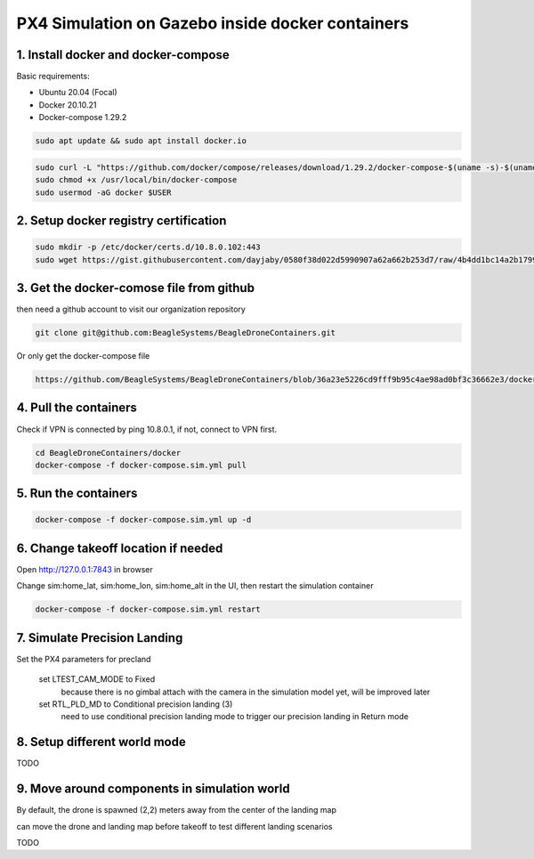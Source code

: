 PX4 Simulation on Gazebo inside docker containers
=================================================

1. Install docker and docker-compose
------------------------------------

Basic requirements:

- Ubuntu 20.04 (Focal)
- Docker 20.10.21
- Docker-compose 1.29.2

.. code-block:: sh

    sudo apt update && sudo apt install docker.io


.. code-block:: sh

   sudo curl -L "https://github.com/docker/compose/releases/download/1.29.2/docker-compose-$(uname -s)-$(uname -m)" -o /usr/local/bin/docker-compose
   sudo chmod +x /usr/local/bin/docker-compose
   sudo usermod -aG docker $USER

2. Setup docker registry certification
--------------------------------------

.. code-block:: sh

   sudo mkdir -p /etc/docker/certs.d/10.8.0.102:443
   sudo wget https://gist.githubusercontent.com/dayjaby/0580f38d022d5990907a62a662b253d7/raw/4b4dd1bc14a2b179938e0c1cab506178e8028a66/domain.crt -O /etc/docker/certs.d/10.8.0.102\:443/ca.crt


3. Get the docker-comose file from github
-----------------------------------------

then need a github account to visit our organization repository

.. code-block:: sh

   git clone git@github.com:BeagleSystems/BeagleDroneContainers.git

Or only get the docker-compose file

.. code-block:: sh

   https://github.com/BeagleSystems/BeagleDroneContainers/blob/36a23e5226cd9fff9b95c4ae98ad0bf3c36662e3/docker/docker-compose.sim.yml


4. Pull the containers
----------------------

Check if VPN is connected by ping 10.8.0.1, if not, connect to VPN first.

.. code-block:: sh

   cd BeagleDroneContainers/docker
   docker-compose -f docker-compose.sim.yml pull


5. Run the containers
---------------------

.. code-block:: sh

   docker-compose -f docker-compose.sim.yml up -d


6. Change takeoff location if needed
------------------------------------

Open http://127.0.0.1:7843 in browser

Change sim:home_lat, sim:home_lon, sim:home_alt in the UI, then restart the simulation container

.. code-block:: sh

   docker-compose -f docker-compose.sim.yml restart

7. Simulate Precision Landing
-----------------------------

Set the PX4 parameters for precland


  set LTEST_CAM_MODE to Fixed
    because there is no gimbal attach with the camera in the simulation model yet, will be improved later
  set RTL_PLD_MD to Conditional precision landing (3)
    need to use conditional precision landing mode to trigger our precision landing in Return mode

8. Setup different world mode
-----------------------------

TODO


9. Move around components in simulation world
---------------------------------------------

By default, the drone is spawned (2,2) meters away from the center of the landing map

can move the drone and landing map before takeoff to test different landing scenarios

TODO


